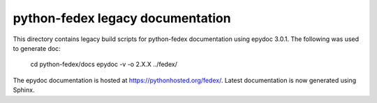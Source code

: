 python-fedex legacy documentation
=================================

This directory contains legacy build scripts for python-fedex documentation
using epydoc 3.0.1. The following was used to generate doc:

    cd python-fedex/docs
    epydoc -v -o 2.X.X ../fedex/

The epydoc documentation is hosted at https://pythonhosted.org/fedex/.
Latest documentation is now generated using Sphinx.
